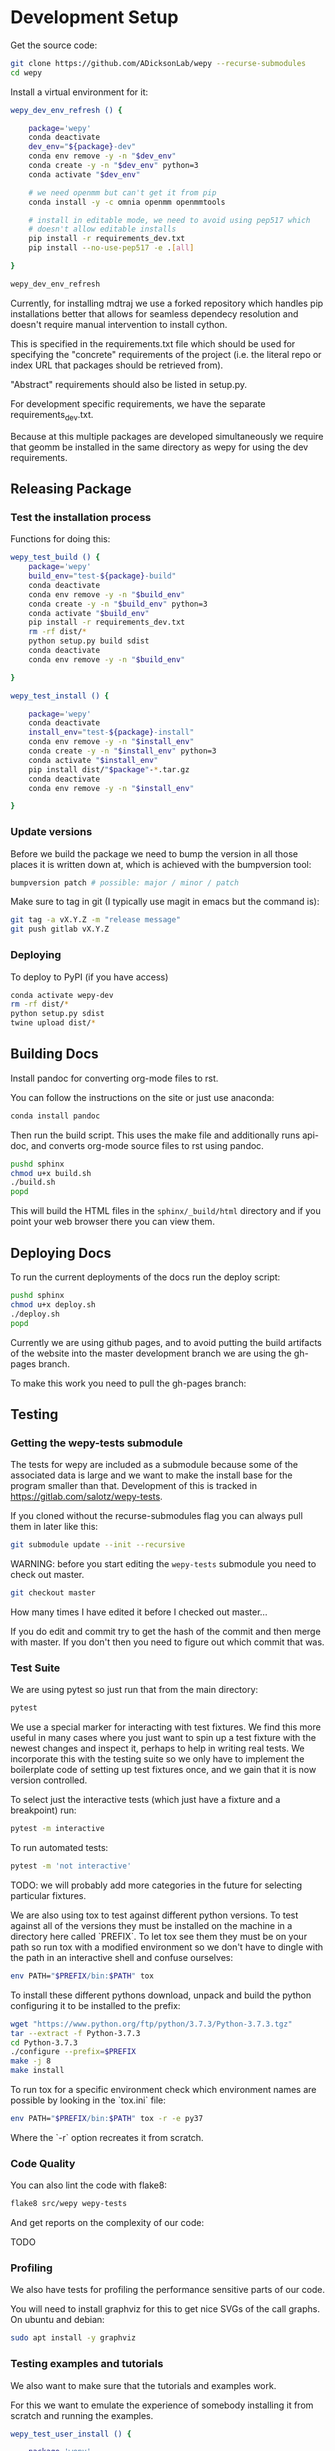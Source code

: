 * Development Setup

Get the source code:

#+BEGIN_SRC bash
git clone https://github.com/ADicksonLab/wepy --recurse-submodules
cd wepy
#+END_SRC

Install a virtual environment for it:

#+BEGIN_SRC bash
  wepy_dev_env_refresh () {

      package='wepy'
      conda deactivate
      dev_env="${package}-dev"
      conda env remove -y -n "$dev_env"
      conda create -y -n "$dev_env" python=3
      conda activate "$dev_env"

      # we need openmm but can't get it from pip
      conda install -y -c omnia openmm openmmtools

      # install in editable mode, we need to avoid using pep517 which
      # doesn't allow editable installs
      pip install -r requirements_dev.txt 
      pip install --no-use-pep517 -e .[all]

  }
#+END_SRC

#+BEGIN_SRC bash
wepy_dev_env_refresh
#+END_SRC


Currently, for installing mdtraj we use a forked repository which
handles pip installations better that allows for seamless dependecy
resolution and doesn't require manual intervention to install cython.

This is specified in the requirements.txt file which should be used
for specifying the "concrete" requirements of the project (i.e. the
literal repo or index URL that packages should be retrieved from).

"Abstract" requirements should also be listed in setup.py.

For development specific requirements, we have the separate
requirements_dev.txt.

Because at this multiple packages are developed simultaneously we
require that geomm be installed in the same directory as wepy for
using the dev requirements.

** Releasing Package

*** Test the installation process

Functions for doing this:

#+BEGIN_SRC bash
  wepy_test_build () {
      package='wepy'
      build_env="test-${package}-build"
      conda deactivate
      conda env remove -y -n "$build_env"
      conda create -y -n "$build_env" python=3
      conda activate "$build_env"
      pip install -r requirements_dev.txt
      rm -rf dist/*
      python setup.py build sdist
      conda deactivate
      conda env remove -y -n "$build_env"

  }

  wepy_test_install () {

      package='wepy'
      conda deactivate
      install_env="test-${package}-install"
      conda env remove -y -n "$install_env"
      conda create -y -n "$install_env" python=3
      conda activate "$install_env"
      pip install dist/"$package"-*.tar.gz
      conda deactivate
      conda env remove -y -n "$install_env"

  }
#+END_SRC

*** Update versions


Before we build the package we need to bump the version in all those
places it is written down at, which is achieved with the bumpversion
tool:

#+BEGIN_SRC bash
bumpversion patch # possible: major / minor / patch
#+END_SRC

Make sure to tag in git (I typically use magit in emacs but the
command is):

#+BEGIN_SRC bash
git tag -a vX.Y.Z -m "release message"
git push gitlab vX.Y.Z
#+END_SRC

*** Deploying

To deploy to PyPI (if you have access)
#+BEGIN_SRC bash
conda activate wepy-dev
rm -rf dist/*
python setup.py sdist
twine upload dist/*
#+END_SRC



** Building Docs

Install pandoc for converting org-mode files to rst.

You can follow the instructions on the site or just use anaconda:

#+BEGIN_SRC bash
conda install pandoc
#+END_SRC

Then run the build script. This uses the make file and additionally
runs api-doc, and converts org-mode source files to rst using pandoc.

#+BEGIN_SRC bash
pushd sphinx
chmod u+x build.sh
./build.sh
popd
#+END_SRC

This will build the HTML files in the ~sphinx/_build/html~ directory
and if you point your web browser there you can view them.

** Deploying Docs

To run the current deployments of the docs run the deploy script:

#+BEGIN_SRC bash
pushd sphinx
chmod u+x deploy.sh
./deploy.sh
popd
#+END_SRC

Currently we are using github pages, and to avoid putting the build
artifacts of the website into the master development branch we are
using the gh-pages branch.

To make this work you need to pull the gh-pages branch:




** Testing

*** Getting the wepy-tests submodule

The tests for wepy are included as a submodule because some of the
associated data is large and we want to make the install base for the
program smaller than that. Development of this is tracked in
https://gitlab.com/salotz/wepy-tests.

If you cloned without the recurse-submodules flag you can always pull
them in later like this:

#+begin_src bash
git submodule update --init --recursive
#+end_src


WARNING: before you start editing the ~wepy-tests~ submodule you need
to check out master.

#+begin_src bash
git checkout master
#+end_src

How many times I have edited it before I checked out master...

If you do edit and commit try to get the hash of the commit and then
merge with master. If you don't then you need to figure out which
commit that was.

*** Test Suite
We are using pytest so just run that from the main directory:

#+BEGIN_SRC bash
pytest
#+END_SRC

We use a special marker for interacting with test fixtures. We find
this more useful in many cases where you just want to spin up a test
fixture with the newest changes and inspect it, perhaps to help in
writing real tests. We incorporate this with the testing suite so we
only have to implement the boilerplate code of setting up test
fixtures once, and we gain that it is now version controlled.

To select just the interactive tests (which just have
a fixture and a breakpoint) run:

#+BEGIN_SRC bash
pytest -m interactive
#+END_SRC

To run automated tests:

#+BEGIN_SRC bash
pytest -m 'not interactive'
#+END_SRC

TODO: we will probably add more categories in the future for selecting
particular fixtures.

We are also using tox to test against different python versions. To
test against all of the versions they must be installed on the machine
in a directory here called `PREFIX`. To let tox see them they must be
on your path so run tox with a modified environment so we don't have
to dingle with the path in an interactive shell and confuse ourselves:

#+BEGIN_SRC bash
env PATH="$PREFIX/bin:$PATH" tox
#+END_SRC

To install these different pythons download, unpack and build the
python configuring it to be installed to the prefix:

#+BEGIN_SRC bash
wget "https://www.python.org/ftp/python/3.7.3/Python-3.7.3.tgz"
tar --extract -f Python-3.7.3
cd Python-3.7.3
./configure --prefix=$PREFIX
make -j 8
make install
#+END_SRC

To run tox for a specific environment check which environment names
are possible by looking in the `tox.ini` file:

#+BEGIN_SRC bash
env PATH="$PREFIX/bin:$PATH" tox -r -e py37
#+END_SRC

Where the `-r` option recreates it from scratch.


*** Code Quality

You can also lint the code with flake8:

#+BEGIN_SRC bash
flake8 src/wepy wepy-tests
#+END_SRC

And get reports on the complexity of our code:

TODO

*** Profiling

We also have tests for profiling the performance sensitive parts of
our code.

You will need to install graphviz for this to get nice SVGs of the
call graphs. On ubuntu and debian:

#+begin_src bash
  sudo apt install -y graphviz
#+end_src

*** Testing examples and tutorials

We also want to make sure that the tutorials and examples work.

For this we want to emulate the experience of somebody installing it
from scratch and running the examples.

#+BEGIN_SRC bash
  wepy_test_user_install () {

      package='wepy'
      conda deactivate
      install_env="test-${package}-user-install"
      conda env remove -y -n "$install_env"
      conda create -y -n "$install_env" python=3
      conda activate "$install_env"
      conda install -y -c omnia openmm openmmtools
      pip install wepy[all]==1.0.0rc0
  }

  wepy_test_user_master_install () {

      package='wepy_master'
      conda deactivate
      install_env="test-${package}-user-install"
      conda env remove -y -n "$install_env"
      conda create -y -n "$install_env" python=3
      conda activate "$install_env"
      conda install -y -c omnia openmm openmmtools
      pip install mdtraj
      pip install git+https://github.com/ADicksonLab/wepy.git
  }
#+END_SRC


**** Examples

*** Writing Tests

If you add a feature ideally you should add some sort of test to make
sure it works.

We currently don't do extensive tests at fine grained levels like unit
tests. Largely, I think these are a waste of time for a project like
wepy without a full time developer. These are welcome contributions
however, if anyone finds the time to write them.

Our tests do however try to do some basic integration tests where we
just try to build up and run simulations and perhaps run some analysis
routines just to make sure that your changes or new component can be
run without errors somewhere down the line.

Aside from the automated tests which get run by pytest there are a
number of other useful pieces of code that tend to be useful during
the development or perhaps maintenance cycle. This is a little
different from other repos I have seen, and perhaps adds a little bit
of messiness to the whole thing. It should add however, some value to
dealing with difficult and slippery problems that at least I have
encountered in the day to day of developing a project. Our goal is to
have clear boundaries for quarantining our messiness so that it
doesn't inevitably bleed into the perfectly crystalline purity of the
main code base. A complete lack of messiness (IMO) is either a sign of
immense maturity (unlikely) or premature optimization. So we aim to
start treating it as a first class citizen.

These categories and the related folders are:

- tests :: Proper tests that would get run by pytest and your CI/CD pipeline
- examples and mocks (harnesses) :: Well-behaved "context" scripts for
     prototyping, bugfixing, and showcasing how to accomplish very
     specific tasks.
- troubleshooting :: Misbehaved "context" scripts for broad domain
     problem solving. This is more oriented towards improving the
     operation of the repo tooling, how installations are failing, how
     builds are failing etc.
- scrapyard :: If you feel too much apprehension in burninating your
               lovely prototype or script park it here to rust in
               peace.


The harnesses, troubleshooting, and scrapyard folders should be
flat. That means don't nest directories for categorization, instead
put it in the file name. If you can use an org-mode file to contain
explanations, instructions, or multiple code blocks, please do so. It
helps immensely to have all of the necessary context in one artifact
if possible. If you absolutely must have more than one file (if you
have config files small inputs that must be read from the program to
operate etc.) for the unit go ahead and make a directory.

For data that should be stored in git LFS (large file storage) please
put them in either:

- lfs-data :: for the automatic 'tests' data. These are relied on
              being available to run the tests and should be kept
              organized and clean.
- lfs-misc :: for all the files that are used by the harnesses,
              troubleshooting, and scrapyard. Although try not to
              store large data at all for these things, or when it is
              no longer need it remove them from the repo and untrack
              with LFS.

**** Tests

This is the thing that most developers think of. Basically we run
pytests and you can write tests like you would for that, so go read
that documentation.

I do offer some insights into our focus however. Because we do not
have unit testing we focus more on building up a collection of useful
fixtures, which build on each other. This is to approximate some
integration testing where all the components must work to even get the
end product.

The favorite test system is the Lennard-Jones (lj) pair, for which we
can build a system with no input files, along with a dependency on
openmmtools.

The integration tests for this basically amount to just importing the
fixtures. If the fixture generation part works, then we just pass the
test.

We also have a series of special test cases which are tagged as
'interactive' (which also appears in the test name).

**** Harnesses

These are scripts and code blocks that build up a mock system or
"harness" to allow interactive prototyping. These should share code
through copy-paste. be independent, and never assumed to work how you
think. Usually you will use one of these for developing the feature or
component. These should not have a module structure and should be
copy-pastable into an IPython session or notebook and run using the
dev virtual environment. If you have explanations or other
instructions please put them into an org-mode document along with the
the script in a code block which can be copy-pasted or tangled.

Because, wepy doesn't have config files and other such things you
should be able to put everything into a single python code block. This
is kind of the litmus test for whether it belongs in the harnesses or
not. If you have to set new virtual envs or do reinstallations
etc. your problem is in troubleshooting.  The only exception is if you
are prototyping something that brings in a new library, which should
be rare for core wepy. If this is the case, consider that you should
be doing this in a separate repo. The idea is that these code blocks
should be runnable version to version and the only thing that might
break is the API calls.

**** Troubleshooting

Scripts and code block/prose for specific contexts that used for
problem solving. Ideally, once a troubleshooting problem is fixed
there should be no need for the file, so go ahead and remove it,
unless you suspect the problem will rear its ugly head again. These
contexts, typically are for pathological cases and as such may involve
tweaking environmental knobs like virtual envs, package versions, OS
env variables, etc. So you probably should be writing an org mode file
(or I guess markdown; whatever floats your boat) that is very detailed
in the process providing copy-pasted outputs from your terminal
etc. Try to include a date or commit that you are working from so
future devs know what to clean out based on how old it is. If that is
you don't clean up your own mess.

**** Scrapyard

Really this is just a dumping ground for half-baked, forgotten, or
dead end things that never went anywhere. They can be prototypes,
deprecated modules, harnesses, troubleshooting scripts, anything. We
make no effort to organize anything in here at all. The idea is that
if you have this nagging feeling in the back of your mind that you
really shouldn't completely delete that thing and lose it forever. Of
course if it is in the git history it is safe (sort of), but no one
goes digging in git history for parts and pieces, its more useful for
merging branches and recovering when things go horribly wrong.

That said don't be offended if your old scrap pieces get
deleted. There are no naming conentions and there never should be
here. If you have "picked parts" they probably should go in harnesses.



** Contributing

TBD


* Architecture

** Record Groups

The protocol by which non-trajectory data is given by the resampler
and boundary conditions (BC) is unified that makes it simpler to save in
formats like HDF5.

The resampler and BC both have multiple record groups:
- resampler
  - resampling
  - resampler
- BC
  - warping
  - progress
  - boundary conditions

A record group can be thought of as a single table in a relational
database. Each record group corresponds to a class of events that
occur and each record in a record group corresponds to one event.

Record groups can be *continual* or *sporadic*.

A continual record is recorded once per cycle. A continual record
reports on the event of a cycle.

A sporadic record can be reported 0 or many times per cycle and
responds to the event determined by the record group.

- continual
  - progress
- sporadic
  - resampler
  - resampling
  - warping
  - boundary conditions

As you can see currently most records are sporadic. This distinction
is really only used internally within the ~WepyHDF5~ class to
distinguish how it stores them, but this distinction is useful in data
analysis as well.

**** Resampling Records
The ='resampling'= records are probably the most important records for
~wepy~ because they are what records the cloning and merging of
walkers.

Without the ='resampling'= your ~wepy~ simulation would have been wasted
since you no longer will know the history of any given frame. You will
just have a bag full of unconnected pictures.

Records for ='resampling'= happen for each "assignment" event of a
walker during resampling, this minimally should contain two fields:
='decision_id'= and ='target_idxs'=.

The ='decision_id'= is an integer corresponding to an enumeration of the
possible decisions that can be made as to the fate of the walker
during resampling. While technically these decisions are also modular
it is likely that 99.9% of all users will use the ~CloneMergeDecision~.

Detailed knowledge of this formalism is not usually needed in the
practice of writing resamplers that behave well, which is another
topic, and the next few paragraphs can be safely skipped.

The enumerated decisions in this are:

| =NOTHING=    | 1 |
| =CLONE=      | 2 |
| =SQUASH=     | 3 |
| =KEEP_MERGE= | 4 |


The =NOTHING= decision means don't clone or merge this walker.

=CLONE= means clone this walker.

=SQUASH= and =KEEP_MERGE= are related in that both involve merging.

A single merge includes a set of walkers that will be merged together,
there must be at least 2 such walkers in this "merge group".

From the merge group only a single /state/ will be preserved in the
single resulting walker, while the weight of the final walker will be
the sum of all those walkers.

The state of the final walker will be drawn from the set of walkers in
the merge group based on the behavior of the resampler (usually a
choice weighted by their weights), but will always be identical to one
of the walkers. The walker with the chosen state is the =KEEP_MERGE=
walker. The rest are the =SQUASH= walkers.

The second field, ='target_idxs'=, actually determines which walkers
will be merged with what other walkers, and is a tuple of integers
indicating the location, or slot.

A 'slot' is simply an available position in the lineup of walkers that
will be simulated in a single cycle of WE. The number of slots is the
number of walkers that will be simulated in the next cycle.

As an aside: In general the number of walkers used in a WE simulation
is not specified (other than there needs to be more than 1). You can
have a constant number of walkers, or a dynamic one with the number
fluctuating during the simulation.

If you have too small a number of walkers then you will have a
relatively sparse coverage of the sample space.

If you have too many the cycle throughput will be very slow.

Additionally, simulations run with GPUs will want to have a number of
walkers each cycle that is a multiple of the number of GPUs or a
number of the GPUs will be lying idle when the task queue of running
walker runner segments is depleted.

So typically there is some constraint on the the number of slots
available in the next WE cycle. The constraint is decided on and
enforced by the resampler. So if there is a mismatch in the resampling
records and the walkers produced the ~wepy~ simulation manager will
not complain.

WARNING: Currently the ~WepyHDF5~ storage backend and reporter do not
support dynamic numbers of simulations. While technically the
none of the other code has any problem with this.

The ='target_idxs'= value for =NOTHING= and =KEEP_MERGE= is a 1-tuple of
the integer index of slot where the resultant walker will be placed.

The ='target_idxs'= for =CLONE= is an n-tuple of integer indices of
slots where n is the number of children of the clone and n must be at
least 2 (or it would've been a =NOTHING=).

The ='target_idxs'= of =SQUASH= is also a 1-tuple like =NOTHING= except
since a =SQUASH= has no child it indicates the =KEEP_MERGE= walker
that it's weight is added to. Note that this slot index is the slot
index that the =KEEP_MERGE= record itself specifies and not the slot
the =KEEP_MERGE= walker previously occupied (as that index is of no
consequence to the current collection of walkers).

Thus a =KEEP_MERGE= walker defines a single merge group, and the
members of that merge group are given by which =SQUASH= targets.


Critically, the ='step_idx'= and ='walker_idx'= (slot index of walker in
last cycle) fields should also be supplied so that the lineage
histories can be generated.

In addition to the Decision class record fields any other amount of
data can be attached to these records to report on a resampling event.

For example in the WExplore resampler the region the walker was
assigned to is also given.


**** Warping Records

The next most important record is the warping records.

These are of course only relevant if you are using boundary
conditions, but among the three BC these are the principal object.

Warping records determine the action that was taken on a walker after
it met the criteria for a boundary condition event.

Minimally it should specify the ='walker_idx'= that was acted on, and if
any warping event can be discontinuous the 'weight' of it so this can
be accounted for in analysis.

The rest of the specification for boundary conditions does not have a
protocol similar to the one for cloning and merging records and is
left up to the developer of the class to decide.

For simple boundary conditions where there is only one result an
additional field is not even necesary.

The colored trajectories examples provides a possible example. In this
case you could have a field called ='color'= which is the new "color" of
the walker which indicates the last boundary it crossed and could be a
string or an integer enumeration.

**** Boundary Condition Records

This and all the other record groups are really optional.

A single boundary condition record reports on the event of a change in
the state of the boundary condition object.

For example if the cutoff value for a ligand unbinding boundary
condition changes during a simulation.

**** Resampler Records

These records report on events changing of the state of the resampler.

For example in WExplore a single record is generated every time a new
region/image is defined giving details on the values that triggered
this event as well as the image that was created.

This interpretation is semantically useful but in practice this
reporter could also report on collective attributes of the walkers,
such as all-to-all distances or histograms of the current batch of
walkers.

Its up to the writer of the resampler to decide.

**** Progress Records

Progress records are provided mainly as a convenience to get on-line
data analysis of walkers during a simulation.

For instance in ligand unbinding the progress may be the distance to
the cutoff, or RMSD to the original state.

While the active observer may note that these calculations may also
have been implemented in a reporter as well.

There are a few tradeoffs for that approach though.

One, the value may have already been calculated in the process of
evaluating walkers for warping and double calculation is potentially
unacceptably wasteful (although one might imagine complex systems
where reporters perform their actions asynchronously to the flow of
the simulation manager moving onto new cycles).

Second, the flow of data will be forked. For example when using the
~WepyHDF5Reporter~ all the data it will report on is assumed to be
contained in records returned by the runner, resampler, and boundary
conditions and can't know of another reporter. Nor is it easy nor wise
to have two reporters acting on the same database.

Perhaps such analysis could be implemented as analysis submodules in
the ~WepyHDF5Reporter~ to keep a single stream of data, if you think
that way go ahead and make a pull request.

*** Specifying Record Group Fields

Each record group should have three class constants defined for it.

This is strictly not necessary from the perspective of either the
simulation manager or the primary consumer of these records, the
~WepyHDF5Reporter~, but is a very good practice as it will help catch
bugs and will clarify the results your BC or resampler will produce
for those inspecting them.

The three definitions are:
- field names
- shapes
- dtypes


Each should be defined as a class constant prefixed by the name of the
record group followed by the definition type, for example the
resampling record group of WExplore looks like this:

#+BEGIN_SRC python
    DECISION = MultiCloneMergeDecision
    RESAMPLING_FIELDS = DECISION.FIELDS + ('step_idx', 'walker_idx', 'region_assignment',)
    RESAMPLING_SHAPES = DECISION.SHAPES + ((1,), (1,), Ellipsis,)
    RESAMPLING_DTYPES = DECISION.DTYPES + (np.int, np.int, np.int,)
#+END_SRC

For the "fields" this is the name of the field and should be a
string. In the example we are using fields defined from the
~MultiCloneMergeDecision~ class.

The shapes are the expected shapes of a single element of the
field. Three types of values are accepted here:

A. A tuple of ints that specify the shape of the field element
   array.

B. Ellipsis, indicating that the field is variable length and
   limited to being a rank one array (e.g. =(3,)= or =(1,)=).

C. None, indicating that the first instance of this field will not
   be known until runtime. Any field that is returned by a record
   producing method will automatically interpreted as None if not
   specified here.

Note that the shapes must be tuple and not simple integers for rank-1
arrays.

It is suggested that if possible use option A. Option B will use a
special datatype in HDF5 for variable length datasets that can only be
1 dimensional, in addition to being much less efficient to store.

Option C is not advisable but is there because I know people will be
lazy and not want to define all these things. By defining things ahead
of time you will reduce errors by catching differences in what you
expect a field to look like and what you actually receive at runtime.

If you are actually saving the wrong thing and don't specify the shape
and dtype then you may run weeks of simulations and never realize you
never saved the right thing there.


The dtypes have similar options but there is no Ellipsis option.

Each non-None dtype should be a numpy dtype object. This is necessary
for serializing the datatype to the HDF5 (using the
~numpy.dtype.descr~ attribute).

*** Record Fields

One additional class constant can be defined to make analysis in the
future easier.

When accessing records from a ~WepyHDF5~ object you can automatically
generate ~pandas.DataFrames~ from the records, which will select from
a subset of the fields for a record group. This is because large
arrays don't fit well into tables!

So you can define a subset of fields to be used as a nice "table"
report that could be serialized to CSV. For instance in WExplore's
resampler record group we leave out the multidimensional ='image'=
field:

#+BEGIN_SRC python
    RESAMPLER_FIELDS = ('branching_level', 'distance', 'new_leaf_id', 'image')
    RESAMPLER_SHAPES = ((1,), (1,), Ellipsis, Ellipsis)
    RESAMPLER_DTYPES = (np.int, np.float, np.int, None)

    # fields that can be used for a table like representation
    RESAMPLER_RECORD_FIELDS = ('branching_level', 'distance', 'new_leaf_id')
#+END_SRC


Again, its not necessary, but its there to use.
